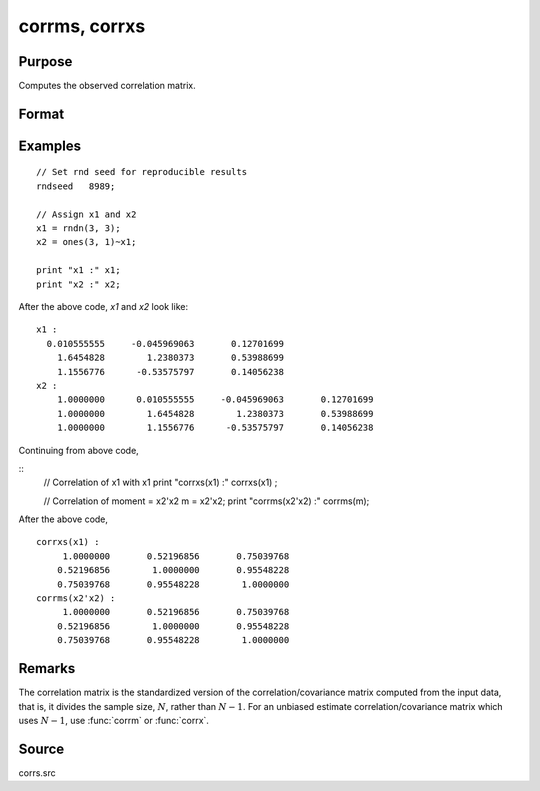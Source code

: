 
corrms, corrxs
==============================================

Purpose
----------------

Computes the observed correlation matrix.

Format
----------------
.. function:: cx = corrms(m)
              cx = corrxs(x)

    :param m: A constant term MUST have been the first variable when the moment matrix was computed.
    :type m: KxK moment (x'x) matrix

    :param x: data
    :type x: NxK matrix

    :return cx: For :func:`corrms`, :math:`P = K-1`. For :func:`corrxs`, :math:`P = K`.

    :rtype cx: PxP correlation matrix

Examples
----------------

::

  // Set rnd seed for reproducible results
  rndseed   8989;

  // Assign x1 and x2
  x1 = rndn(3, 3);
  x2 = ones(3, 1)~x1;

  print "x1 :" x1;
  print "x2 :" x2;

After the above code, *x1* and *x2* look like:

::

    x1 :
      0.010555555     -0.045969063       0.12701699
    	1.6454828        1.2380373       0.53988699
    	1.1556776      -0.53575797       0.14056238
    x2 :
    	1.0000000      0.010555555     -0.045969063       0.12701699
    	1.0000000        1.6454828        1.2380373       0.53988699
    	1.0000000        1.1556776      -0.53575797       0.14056238

Continuing from above code,

::
    // Correlation of x1 with x1
    print "corrxs(x1) :" corrxs(x1) ;

    // Correlation of moment = x2'x2
    m = x2'x2;
    print "corrms(x2'x2) :" corrms(m);

After the above code,

::

    corrxs(x1) :
    	 1.0000000       0.52196856       0.75039768
    	0.52196856        1.0000000       0.95548228
    	0.75039768       0.95548228        1.0000000
    corrms(x2'x2) :
    	 1.0000000       0.52196856       0.75039768
    	0.52196856        1.0000000       0.95548228
    	0.75039768       0.95548228        1.0000000

Remarks
------------

The correlation matrix is the standardized version of the
correlation/covariance matrix computed from the input data, that is, it
divides the sample size, :math:`N`, rather than :math:`N - 1`. For an unbiased estimate
correlation/covariance matrix which uses :math:`N - 1`, use :func:`corrm` or :func:`corrx`.

Source
------------

corrs.src

.. seealso:: Functions :func:`momentd`, :func:`corrm`, :func:`corrx`, :func:`varCovX`, :func:`varCovM`
